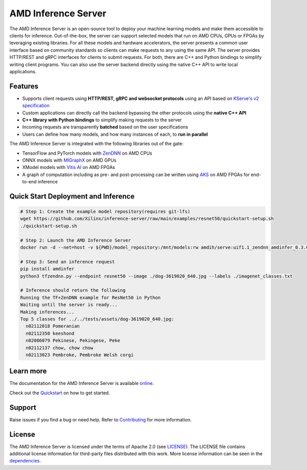 ..
    Copyright 2021 Xilinx, Inc.
    Copyright 2022, Advanced Micro Devices, Inc.

    Licensed under the Apache License, Version 2.0 (the "License");
    you may not use this file except in compliance with the License.
    You may obtain a copy of the License at

        http://www.apache.org/licenses/LICENSE-2.0

    Unless required by applicable law or agreed to in writing, software
    distributed under the License is distributed on an "AS IS" BASIS,
    WITHOUT WARRANTIES OR CONDITIONS OF ANY KIND, either express or implied.
    See the License for the specific language governing permissions and
    limitations under the License.

AMD Inference Server
====================

The AMD Inference Server is an open-source tool to deploy your machine learning models and make them accessible to clients for inference.
Out-of-the-box, the server can support selected models that run on AMD CPUs, GPUs or FPGAs by leveraging existing libraries.
For all these models and hardware accelerators, the server presents a common user interface based on community standards so clients can make requests to any using the same API.
The server provides HTTP/REST and gRPC interfaces for clients to submit requests.
For both, there are C++ and Python bindings to simplify writing client programs.
You can also use the server backend directly using the native C++ API to write local applications.

Features
--------

* Supports client requests using **HTTP/REST, gRPC and websocket protocols** using an API based on `KServe's v2 specification <https://github.com/kserve/kserve/blob/master/docs/predict-api/v2/required_api.md>`__
* Custom applications can directly call the backend bypassing the other protocols using the **native C++ API**
* **C++ library with Python bindings** to simplify making requests to the server
* Incoming requests are transparently **batched** based on the user specifications
* Users can define how many models, and how many instances of each, to **run in parallel**

The AMD Inference Server is integrated with the following libraries out of the gate:

* TensorFlow and PyTorch models with `ZenDNN <https://developer.amd.com/zendnn/>`__ on AMD CPUs
* ONNX models with `MIGraphX <https://github.com/ROCmSoftwarePlatform/AMDMIGraphX>`__ on AMD GPUs
* XModel models with `Vitis AI <https://www.xilinx.com/products/design-tools/vitis/vitis-ai.html>`__ on AMD FPGAs
* A graph of computation including as pre- and post-processing can be written using `AKS <https://github.com/Xilinx/Vitis-AI/tree/v2.5/src/AKS>`__ on AMD FPGAs for end-to-end inference

Quick Start Deployment and Inference
------------------------------------

.. code-block:: 

  # Step 1: Create the example model repository(requires git-lfs)
  wget https://github.com/Xilinx/inference-server/raw/main/examples/resnet50/quickstart-setup.sh
  ./quickstart-setup.sh

  # Step 2: Launch the AMD Inference Server
  docker run -d --net=host -v ${PWD}/model_repository:/mnt/models:rw amdih/serve:uif1.1_zendnn_amdinfer_0.3.0 amdinfer-server --enable-repository-watcher

  # Step 3: Send an inference request
  pip install amdinfer
  python3 tfzendnn.py --endpoint resnet50 --image ./dog-3619020_640.jpg --labels ./imagenet_classes.txt

  # Inference should return the following
  Running the TF+ZenDNN example for ResNet50 in Python
  Waiting until the server is ready...
  Making inferences...
  Top 5 classes for ../../tests/assets/dog-3619020_640.jpg:
    n02112018 Pomeranian
    n02112350 keeshond
    n02086079 Pekinese, Pekingese, Peke
    n02112137 chow, chow chow
    n02113023 Pembroke, Pembroke Welsh corgi

::

Learn more
----------

The documentation for the AMD Inference Server is available `online <https://xilinx.github.io/inference-server/>`__.

Check out the `Quickstart <https://xilinx.github.io/inference-server/main/quickstart.html>`__ on how to get started.

Support
-------

Raise issues if you find a bug or need help.
Refer to `Contributing <https://xilinx.github.io/inference-server/main/contributing.html>`__ for more information.

License
-------

The AMD Inference Server is licensed under the terms of Apache 2.0 (see `LICENSE <https://github.com/Xilinx/inference-server/blob/main/LICENSE>`__).
The LICENSE file contains additional license information for third-party files distributed with this work.
More license information can be seen in the `dependencies <https://xilinx.github.io/inference-server/main/dependencies.html>`__.
